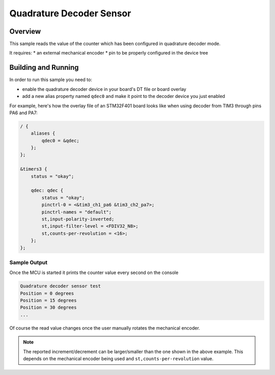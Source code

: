 .. _qdec_sensor:

Quadrature Decoder Sensor
#########################

Overview
********

This sample reads the value of the counter which has been configured in
quadrature decoder mode.

It requires:
* an external mechanical encoder
* pin to be properly configured in the device tree

Building and Running
********************

In order to run this sample you need to:

* enable the quadrature decoder device in your board's DT file or board overlay
* add a new alias property named ``qdec0`` and make it point to the decoder
  device you just enabled

For example, here's how the overlay file of an STM32F401 board looks like when
using decoder from TIM3 through pins PA6 and PA7:

.. code-block:: dts

    / {
        aliases {
            qdec0 = &qdec;
        };
    };

    &timers3 {
        status = "okay";

        qdec: qdec {
            status = "okay";
            pinctrl-0 = <&tim3_ch1_pa6 &tim3_ch2_pa7>;
            pinctrl-names = "default";
            st,input-polarity-inverted;
            st,input-filter-level = <FDIV32_N8>;
            st,counts-per-revolution = <16>;
        };
    };

Sample Output
=============

Once the MCU is started it prints the counter value every second on the
console

.. code-block:: console

    Quadrature decoder sensor test
    Position = 0 degrees
    Position = 15 degrees
    Position = 30 degrees
    ...


Of course the read value changes once the user manually rotates the mechanical
encoder.

.. note::

    The reported increment/decrement can be larger/smaller than the one shown
    in the above example. This depends on the mechanical encoder being used and
    ``st,counts-per-revolution`` value.
